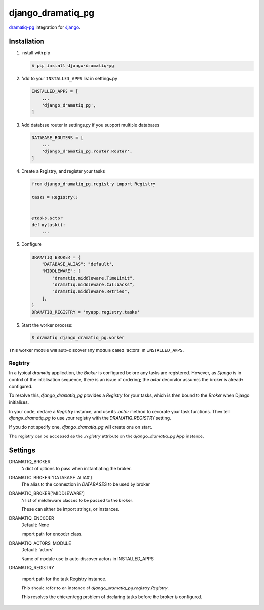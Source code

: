 ==================
django_dramatiq_pg
==================

.. image:: https://badge.fury.io/py/django-dramatiq-pg.svg
    :target: https://pypi.org/project/django-dramatiq-pg

.. image:: https://img.shields.io/pypi/pyversions/django-dramatiq-pg.svg
    :target: https://pypi.org/project/django-dramatiq-pg

dramatiq-pg_ integration for django_.

    .. _dramatiq-pg: https://pypi.org/project/dramatiq-pg/
    .. _django: https://pypi.org/project/Django/

Installation
------------

1. Install with pip

   .. code-block:: sh

    $ pip install django-dramatiq-pg

2. Add to your ``INSTALLED_APPS`` list in settings.py

   .. code-block:: python

    INSTALLED_APPS = [
        ...
        'django_dramatiq_pg',
    ]

3. Add database router in settings.py if you support multiple databases

   .. code-block:: python

    DATABASE_ROUTERS = [
        ...
        'django_dramatiq_pg.router.Router',
    ]

4. Create a Registry, and register your tasks

   .. code-block:: python

     from django_dramatiq_pg.registry import Registry

     tasks = Registry()


     @tasks.actor
     def mytask():
         ...

5. Configure

   .. code-block:: python

    DRAMATIQ_BROKER = {
        "DATABASE_ALIAS": "default",
        "MIDDLEWARE": [
            "dramatiq.middleware.TimeLimit",
            "dramatiq.middleware.Callbacks",
            "dramatiq.middleware.Retries",
        ],
    }
    DRAMATIQ_REGISTRY = 'myapp.registry.tasks'

5. Start the worker process:

   .. code-block:: sh

    $ dramatiq django_dramatiq_pg.worker

This worker module will auto-discover any module called 'actors' in
``INSTALLED_APPS``.

Registry
========

In a typical `dramatiq` application, the `Broker` is configured before any
tasks are registered. However, as `Django` is in control of the intialisation
sequence, there is an issue of ordering; the `actor` decorator assumes the
broker is already configured.

To resolve this, `django_dramatiq_pg` provides a `Registry` for your tasks,
which is then bound to the `Broker` when Django initialises.

In your code, declare a `Registry` instance, and use its `.actor` method to
decorate your task functions. Then tell `django_dramatiq_pg` to use your
registry with the `DRAMATIQ_REGISTRY` setting.

If you do not specify one, `django_dramatiq_pg` will create one on start.

The registry can be accessed as the `.registry` attribute on the
`django_dramatiq_pg` App instance.

Settings
--------

DRAMATIQ_BROKER
  A dict of options to pass when instantiating the broker.

DRAMATIC_BROKER['DATABASE_ALIAS']
  The alias to the connection in `DATABASES` to be used by broker

DRAMATIC_BROKER['MIDDLEWARE']
  A list of middleware classes to be passed to the broker.

  These can either be import strings, or instances.

DRAMATIQ_ENCODER
  Default: None

  Import path for encoder class.

DRAMATIQ_ACTORS_MODULE
  Default: 'actors'

  Name of module use to auto-discover actors in INSTALLED_APPS.

DRAMATIQ_REGISTRY

  Import path for the task Registry instance.

  This should refer to an instance of `django_dramatiq_pg.registry.Registry`.

  This resolves the chicken/egg problem of declaring tasks before the broker is
  configured.
